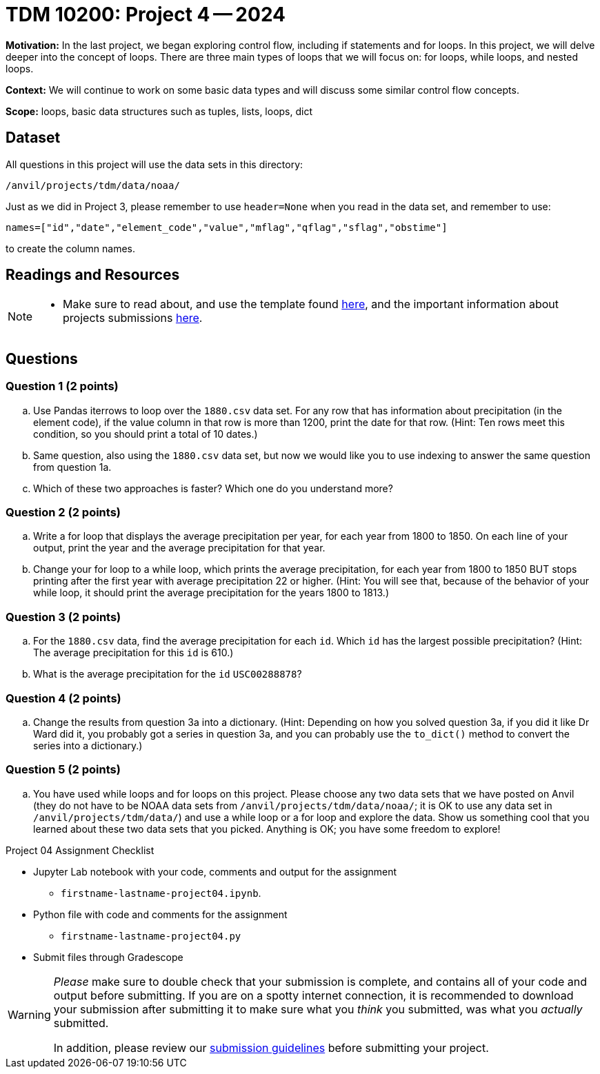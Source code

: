 = TDM 10200: Project 4 -- 2024

**Motivation:** In the last project, we began exploring control flow, including if statements and for loops. In this project, we will delve deeper into the concept of loops. There are three main types of loops that we will focus on: for loops, while loops, and nested loops.

**Context:**  We will continue to work on some basic data types and will discuss some similar control flow concepts.

**Scope:** loops, basic data structures such as tuples, lists, loops, dict

== Dataset

All questions in this project will use the data sets in this directory:

`/anvil/projects/tdm/data/noaa/`

Just as we did in Project 3, please remember to use `header=None` when you read in the data set, and remember to use:

`names=["id","date","element_code","value","mflag","qflag","sflag","obstime"]`

to create the column names.

== Readings and Resources

[NOTE]
====
- Make sure to read about, and use the template found xref:templates.adoc[here], and the important information about projects submissions xref:submissions.adoc[here].
==== 

== Questions

=== Question 1 (2 points)

[loweralpha]
.. Use Pandas iterrows to loop over the `1880.csv` data set.  For any row that has information about precipitation (in the element code), if the value column in that row is more than 1200, print the date for that row.  (Hint:  Ten rows meet this condition, so you should print a total of 10 dates.)
.. Same question, also using the `1880.csv` data set, but now we would like you to use indexing to answer the same question from question 1a.
.. Which of these two approaches is faster?  Which one do you understand more?
 
=== Question 2 (2 points)

[loweralpha]
.. Write a for loop that displays the average precipitation per year, for each year from 1800 to 1850.  On each line of your output, print the year and the average precipitation for that year.
.. Change your for loop to a while loop, which prints the average precipitation, for each year from 1800 to 1850 BUT stops printing after the first year with average precipitation 22 or higher.  (Hint:  You will see that, because of the behavior of your while loop, it should print the average precipitation for the years 1800 to 1813.)

=== Question 3 (2 points)

[loweralpha]
.. For the `1880.csv` data, find the average precipitation for each `id`.  Which `id` has the largest possible precipitation?  (Hint: The average precipitation for this `id` is 610.)
.. What is the average precipitation for the `id` `USC00288878`?
 
=== Question 4 (2 points)

[loweralpha]
.. Change the results from question 3a into a dictionary.  (Hint: Depending on how you solved question 3a, if you did it like Dr Ward did it, you probably got a series in question 3a, and you can probably use the `to_dict()` method to convert the series into a dictionary.)

=== Question 5 (2 points)

[loweralpha]
.. You have used while loops and for loops on this project.  Please choose any two data sets that we have posted on Anvil (they do not have to be NOAA data sets from `/anvil/projects/tdm/data/noaa/`; it is OK to use any data set in `/anvil/projects/tdm/data/`) and use a while loop or a for loop and explore the data.  Show us something cool that you learned about these two data sets that you picked.  Anything is OK; you have some freedom to explore!

Project 04 Assignment Checklist
====
* Jupyter Lab notebook with your code, comments and output for the assignment
    ** `firstname-lastname-project04.ipynb`.
* Python file with code and comments for the assignment
    ** `firstname-lastname-project04.py`

* Submit files through Gradescope
==== 

[WARNING]
====
_Please_ make sure to double check that your submission is complete, and contains all of your code and output before submitting. If you are on a spotty internet connection, it is recommended to download your submission after submitting it to make sure what you _think_ you submitted, was what you _actually_ submitted.

In addition, please review our xref:submissions.adoc[submission guidelines] before submitting your project.
====
